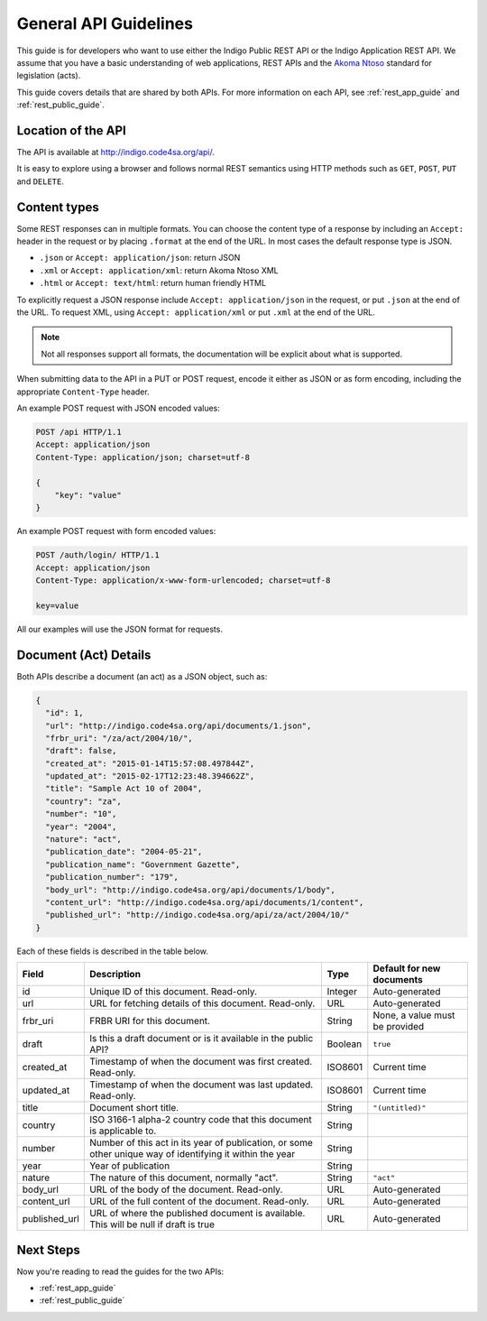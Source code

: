 .. _rest_general_guide:

General API Guidelines
======================

This guide is for developers who want to use either the
Indigo Public REST API or the Indigo Application REST API.
We assume that you have a basic understanding of web applications, REST APIs
and the `Akoma Ntoso <http://www.akomantoso.org/>`_ standard for legislation
(acts).

This guide covers details that are shared by both APIs. For more information
on each API, see :ref:`rest_app_guide` and :ref:`rest_public_guide`.

Location of the API
-------------------

The API is available at http://indigo.code4sa.org/api/.

It is easy to explore using a browser and follows normal REST semantics using
HTTP methods such as ``GET``, ``POST``, ``PUT`` and ``DELETE``.

Content types
-------------

Some REST responses can in multiple formats. You can choose the content type of
a response by including an ``Accept:`` header in the request or by placing
``.format`` at the end of the URL. In most cases the default response
type is JSON.

* ``.json`` or ``Accept: application/json``: return JSON
* ``.xml`` or ``Accept: application/xml``: return Akoma Ntoso XML
* ``.html`` or ``Accept: text/html``: return human friendly HTML

To explicitly request a JSON response include ``Accept: application/json``
in the request, or put ``.json`` at the end of the URL. To request XML,
using ``Accept: application/xml`` or put ``.xml`` at the end of the URL.

.. note::

   Not all responses support all formats, the documentation will be explicit
   about what is supported.

When submitting data to the API in a PUT or POST request, encode it either
as JSON or as form encoding, including the appropriate ``Content-Type`` header.

An example POST request with JSON encoded values:

.. code-block:: HTTP

    POST /api HTTP/1.1
    Accept: application/json
    Content-Type: application/json; charset=utf-8
    
    {
        "key": "value"
    }

An example POST request with form encoded values:

.. code-block:: HTTP

    POST /auth/login/ HTTP/1.1
    Accept: application/json
    Content-Type: application/x-www-form-urlencoded; charset=utf-8
   
    key=value

All our examples will use the JSON format for requests.

.. seealso::

   For more information on content type negotation see http://www.django-rest-framework.org/api-guide/content-negotiation/

Document (Act) Details
----------------------

Both APIs describe a document (an act) as a JSON object, such as:

.. code-block:: json

    {
      "id": 1,
      "url": "http://indigo.code4sa.org/api/documents/1.json",
      "frbr_uri": "/za/act/2004/10/",
      "draft": false,
      "created_at": "2015-01-14T15:57:08.497844Z",
      "updated_at": "2015-02-17T12:23:48.394662Z",
      "title": "Sample Act 10 of 2004",
      "country": "za",
      "number": "10",
      "year": "2004",
      "nature": "act",
      "publication_date": "2004-05-21",
      "publication_name": "Government Gazette",
      "publication_number": "179",
      "body_url": "http://indigo.code4sa.org/api/documents/1/body",
      "content_url": "http://indigo.code4sa.org/api/documents/1/content",
      "published_url": "http://indigo.code4sa.org/api/za/act/2004/10/"
    }

Each of these fields is described in the table below.

============== =================================================================================== ========== =========================
Field          Description                                                                         Type       Default for new documents
============== =================================================================================== ========== =========================
id             Unique ID of this document. Read-only.                                              Integer    Auto-generated
url            URL for fetching details of this document. Read-only.                               URL        Auto-generated
frbr_uri       FRBR URI for this document.                                                         String     None, a value must be provided
draft          Is this a draft document or is it available in the public API?                      Boolean    ``true``
created_at     Timestamp of when the document was first created. Read-only.                        ISO8601    Current time
updated_at     Timestamp of when the document was last updated. Read-only.                         ISO8601    Current time
title          Document short title.                                                               String     ``"(untitled)"``
country        ISO 3166-1 alpha-2 country code that this document is applicable to.                String
number         Number of this act in its year of publication, or some other unique way of          String
               identifying it within the year
year           Year of publication                                                                 String 
nature         The nature of this document, normally "act".                                        String     ``"act"``
body_url       URL of the body of the document. Read-only.                                         URL        Auto-generated
content_url    URL of the full content of the document. Read-only.                                 URL        Auto-generated
published_url  URL of where the published document is available.                                   URL        Auto-generated
               This will be null if draft is true
============== =================================================================================== ========== =========================


Next Steps
----------

Now you're reading to read the guides for the two APIs:

* :ref:`rest_app_guide`
* :ref:`rest_public_guide`

